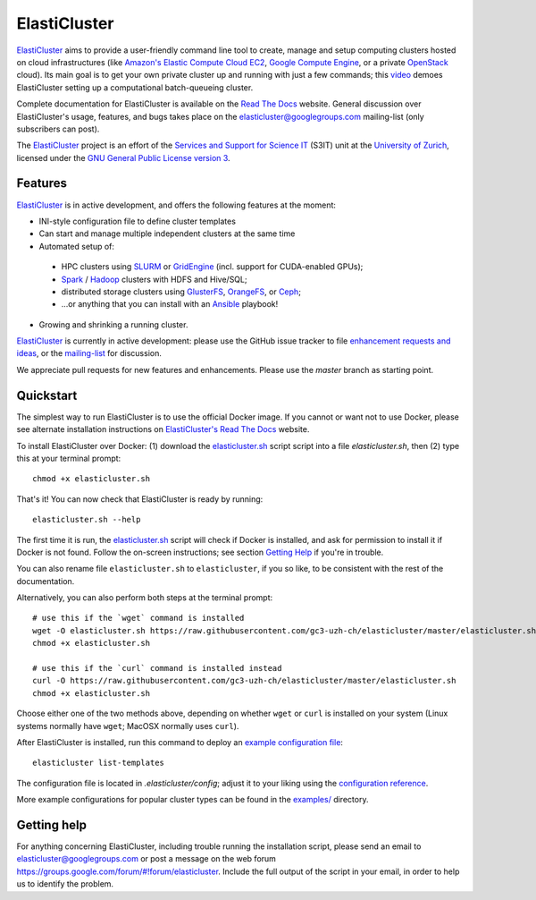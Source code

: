 ========================================================================
    ElastiCluster |travis-ci-status| |gitter|
========================================================================

.. This file follows reStructuredText markup syntax; see
   http://docutils.sf.net/rst.html for more information

.. |travis-ci-status| image:: https://travis-ci.org/gc3-uzh-ch/elasticluster.svg?branch=master

.. |gitter| image:: https://badges.gitter.im/elasticluster/chat.svg
   :alt: Join the chat at https://gitter.im/elasticluster/chat
   :target: https://gitter.im/elasticluster/chat?utm_source=badge&utm_medium=badge&utm_campaign=pr-badge&utm_content=badge

ElastiCluster_ aims to provide a user-friendly command line tool to
create, manage and setup computing clusters hosted on cloud
infrastructures (like `Amazon's Elastic Compute Cloud EC2`_, `Google
Compute Engine`_, or a private OpenStack_ cloud). Its main goal is
to get your own private cluster up and running with just a few
commands; this video_ demoes ElastiCluster setting up a
computational batch-queueing cluster.

Complete documentation for ElastiCluster is available on the `Read The
Docs <http://elasticluster.readthedocs.org/>`_ website.  General
discussion over ElastiCluster's usage, features, and bugs takes place
on the `elasticluster@googlegroups.com
<https://groups.google.com/forum/#!forum/elasticluster>`_ mailing-list
(only subscribers can post).

The ElastiCluster_ project is an effort of the `Services and Support
for Science IT`_ (S3IT) unit at the `University of Zurich`_, licensed
under the `GNU General Public License version 3`_.


Features
========

ElastiCluster_ is in active development, and offers the following
features at the moment:

* INI-style configuration file to define cluster templates
* Can start and manage multiple independent clusters at the same time
* Automated setup of:
 * HPC clusters using SLURM_ or GridEngine_ (incl. support for CUDA-enabled GPUs);
 * Spark_ / Hadoop_ clusters with HDFS and Hive/SQL;
 * distributed storage clusters using GlusterFS_, OrangeFS_, or Ceph_;
 * ...or anything that you can install with an Ansible_ playbook!
* Growing and shrinking a running cluster.

ElastiCluster_ is currently in active development: please use the
GitHub issue tracker to file `enhancement requests and ideas`_,
or the `mailing-list`_ for discussion.

We appreciate pull requests for new features and enhancements. Please
use the *master* branch as starting point.


Quickstart
==========

The simplest way to run ElastiCluster is to use the official Docker
image.  If you cannot or want not to use Docker, please see alternate
installation instructions on `ElastiCluster's Read The Docs
<http://elasticluster.readthedocs.io/en/latest/install.html>`_ website.

To install ElastiCluster over Docker: (1) download the `elasticluster.sh`_ script
script into a file `elasticluster.sh`, then (2) type this at your terminal
prompt::

    chmod +x elasticluster.sh

That's it!  You can now check that ElastiCluster is ready by running::

    elasticluster.sh --help

The first time it is run, the `elasticluster.sh`_ script will check if
Docker is installed, and ask for permission to install it if Docker is
not found. Follow the on-screen instructions; see section `Getting
Help`_ if you're in trouble.

You can also rename file ``elasticluster.sh`` to ``elasticluster``, if
you so like, to be consistent with the rest of the documentation.

.. _`elasticluster.sh`: https://raw.githubusercontent.com/gc3-uzh-ch/elasticluster/master/elasticluster.sh

Alternatively, you can also perform both steps at the terminal prompt::

    # use this if the `wget` command is installed
    wget -O elasticluster.sh https://raw.githubusercontent.com/gc3-uzh-ch/elasticluster/master/elasticluster.sh
    chmod +x elasticluster.sh

    # use this if the `curl` command is installed instead
    curl -O https://raw.githubusercontent.com/gc3-uzh-ch/elasticluster/master/elasticluster.sh
    chmod +x elasticluster.sh

Choose either one of the two methods above, depending on whether
``wget`` or ``curl`` is installed on your system (Linux systems
normally have ``wget``; MacOSX normally uses ``curl``).

After ElastiCluster is installed, run this command to deploy an `example
configuration file`_::

  elasticluster list-templates

The configuration file is located in `.elasticluster/config`; adjust it
to your liking using the `configuration reference`__.

.. __: http://elasticluster.readthedocs.io/en/master/configure.html

More example configurations for popular cluster types can be found in
the `examples/`__ directory.

.. __: https://github.com/gc3-uzh-ch/elasticluster/tree/master/examples


Getting help
============

For anything concerning ElastiCluster, including trouble running the
installation script, please send an email to
`elasticluster@googlegroups.com
<mailto:elasticluster@googlegroups.com>`_ or post a message on the web
forum `<https://groups.google.com/forum/#!forum/elasticluster>`_.
Include the full output of the script in your email, in order to help
us to identify the problem.


.. References

   References should be sorted by link name (case-insensitively), to
   make it easy to spot a missing or duplicate reference.

.. _`Amazon's Elastic Compute Cloud EC2`: http://aws.amazon.com/ec2/
.. _`Ansible`: https://ansible.com/
.. _`CentOS`: http://www.centos.org/
.. _`Ceph`: http://ceph.com/
.. _`Debian GNU/Linux`: http://www.debian.org
.. _`elasticluster`: http://gc3-uzh-ch.github.io/elasticluster/
.. _`example configuration file`: https://github.com/gc3-uzh-ch/elasticluster/blob/master/elasticluster/share/etc/config.template
.. _`enhancement requests and ideas`: https://github.com/gc3-uzh-ch/elasticluster/issues
.. _`Ganglia`: http://ganglia.info
.. _`GC3 Hobbes cloud`: http://www.gc3.uzh.ch/infrastructure/hobbes
.. _`github elasticluster repository`: https://github.com/gc3-uzh-ch/elasticluster
.. _`github`: https://github.com/
.. _`GlusterFS`: http://www.gluster.org/
.. _`GNU General Public License version 3`: http://www.gnu.org/licenses/gpl.html
.. _`Google Compute Engine`: https://cloud.google.com/products/compute-engine
.. _`Grid Computing Competence Center`: http://www.gc3.uzh.ch/
.. _`GridEngine`: http://gridengine.info
.. _`Hadoop`: http://hadoop.apache.org/
.. _`IPython cluster`: http://ipython.org/ipython-doc/dev/parallel/
.. _`mailing-list`: https://groups.google.com/forum/#!forum/elasticluster
.. _`OpenStack`: http://www.openstack.org/
.. _`OrangeFS`: http://orangefs.org/
.. _`pip`: https://pypi.python.org/pypi/pip
.. _`python virtualenv`: https://pypi.python.org/pypi/virtualenv
.. _`Python`: http://www.python.org
.. _`Services and Support for Science IT`: http://www.s3it.uzh.ch/
.. _`Spark`: http://spark.apache.org/
.. _`SLURM`: https://slurm.schedmd.com/
.. _`TORQUE+MAUI`: http://www.adaptivecomputing.com/products/open-source/torque/
.. _`Ubuntu`: http://www.ubuntu.com
.. _`University of Zurich`: http://www.uzh.ch
.. _`video`: http://youtu.be/cR3C7XCSMmA

.. (for Emacs only)
..
  Local variables:
  mode: rst
  End:
